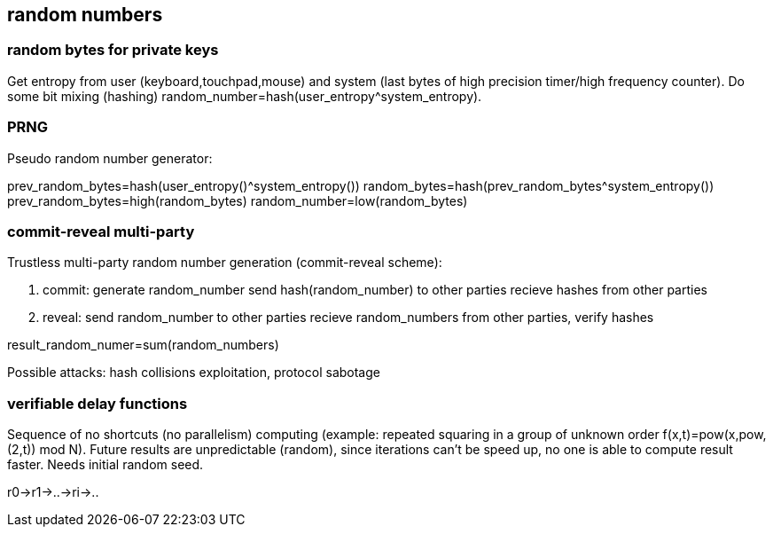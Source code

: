== random numbers
[%hardbreaks]

=== random bytes for private keys
Get entropy from user (keyboard,touchpad,mouse) and system (last bytes of high precision timer/high frequency counter). Do some bit mixing (hashing) random_number=hash(user_entropy^system_entropy).

=== PRNG
Pseudo random number generator:

prev_random_bytes=hash(user_entropy()^system_entropy())
random_bytes=hash(prev_random_bytes^system_entropy())
prev_random_bytes=high(random_bytes)
random_number=low(random_bytes)

=== commit-reveal multi-party
Trustless multi-party random number generation (commit-reveal scheme):

1. commit:
generate random_number
send hash(random_number) to other parties
recieve hashes from other parties

2. reveal:
send random_number to other parties
recieve random_numbers from other parties, verify hashes

result_random_numer=sum(random_numbers)

Possible attacks: hash collisions exploitation, protocol sabotage

=== verifiable delay functions
Sequence of no shortcuts (no parallelism) computing (example: repeated squaring in a group of unknown order f(x,t)=pow(x,pow,(2,t)) mod N).
Future results are unpredictable (random), since iterations can't be speed up, no one is able to compute result faster.
Needs initial random seed.

r0->r1->..->ri->..

